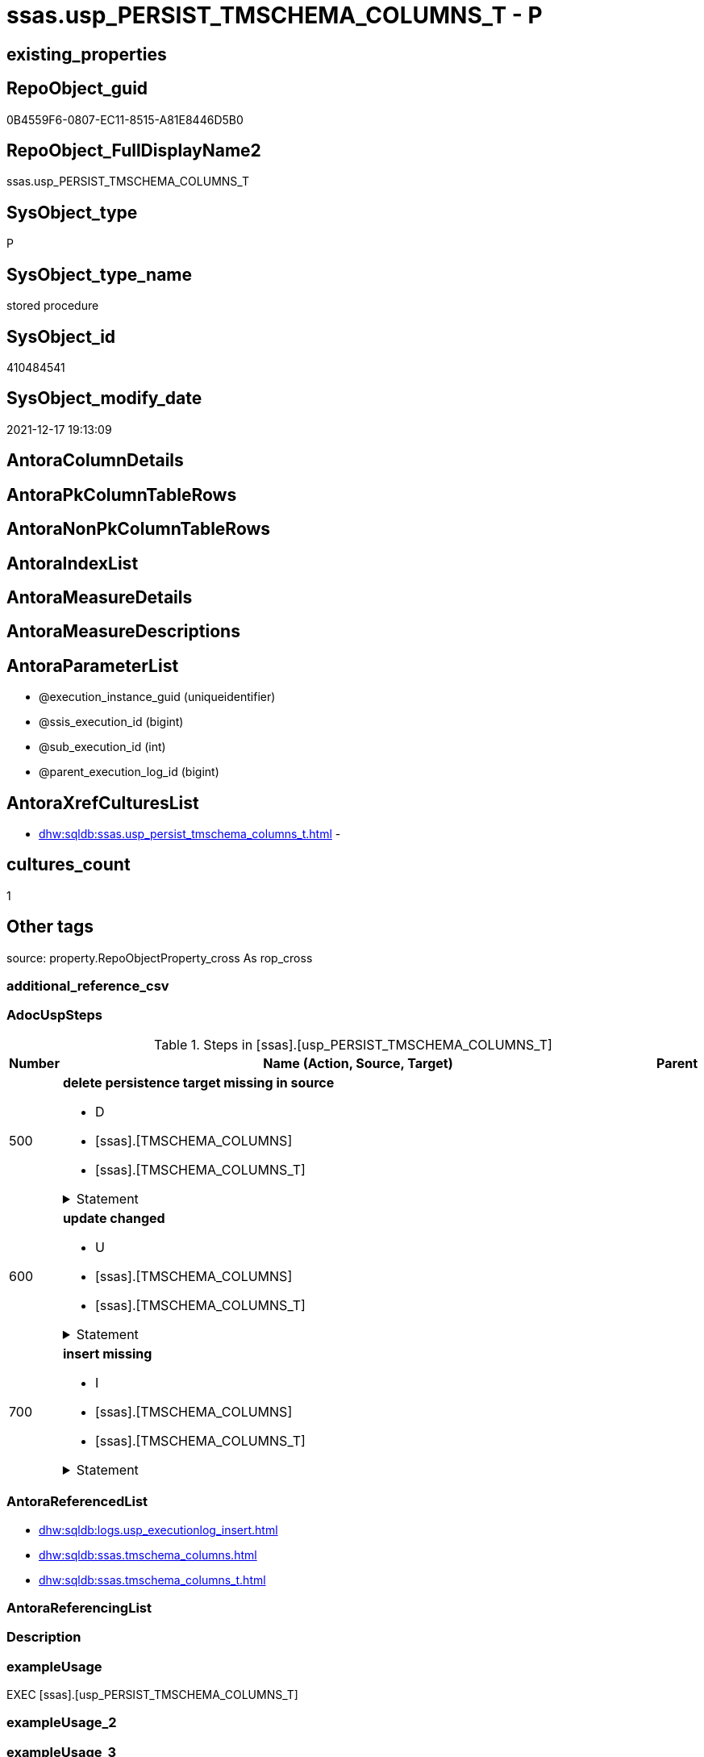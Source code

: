 // tag::HeaderFullDisplayName[]
= ssas.usp_PERSIST_TMSCHEMA_COLUMNS_T - P
// end::HeaderFullDisplayName[]

== existing_properties

// tag::existing_properties[]

:ExistsProperty--adocuspsteps:
:ExistsProperty--antorareferencedlist:
:ExistsProperty--exampleusage:
:ExistsProperty--is_repo_managed:
:ExistsProperty--is_ssas:
:ExistsProperty--referencedobjectlist:
:ExistsProperty--uspgenerator_usp_id:
:ExistsProperty--sql_modules_definition:
:ExistsProperty--AntoraParameterList:
// end::existing_properties[]

== RepoObject_guid

// tag::RepoObject_guid[]
0B4559F6-0807-EC11-8515-A81E8446D5B0
// end::RepoObject_guid[]

== RepoObject_FullDisplayName2

// tag::RepoObject_FullDisplayName2[]
ssas.usp_PERSIST_TMSCHEMA_COLUMNS_T
// end::RepoObject_FullDisplayName2[]

== SysObject_type

// tag::SysObject_type[]
P 
// end::SysObject_type[]

== SysObject_type_name

// tag::SysObject_type_name[]
stored procedure
// end::SysObject_type_name[]

== SysObject_id

// tag::SysObject_id[]
410484541
// end::SysObject_id[]

== SysObject_modify_date

// tag::SysObject_modify_date[]
2021-12-17 19:13:09
// end::SysObject_modify_date[]

== AntoraColumnDetails

// tag::AntoraColumnDetails[]

// end::AntoraColumnDetails[]

== AntoraPkColumnTableRows

// tag::AntoraPkColumnTableRows[]

// end::AntoraPkColumnTableRows[]

== AntoraNonPkColumnTableRows

// tag::AntoraNonPkColumnTableRows[]

// end::AntoraNonPkColumnTableRows[]

== AntoraIndexList

// tag::AntoraIndexList[]

// end::AntoraIndexList[]

== AntoraMeasureDetails

// tag::AntoraMeasureDetails[]

// end::AntoraMeasureDetails[]

== AntoraMeasureDescriptions



== AntoraParameterList

// tag::AntoraParameterList[]
* @execution_instance_guid (uniqueidentifier)
* @ssis_execution_id (bigint)
* @sub_execution_id (int)
* @parent_execution_log_id (bigint)
// end::AntoraParameterList[]

== AntoraXrefCulturesList

// tag::AntoraXrefCulturesList[]
* xref:dhw:sqldb:ssas.usp_persist_tmschema_columns_t.adoc[] - 
// end::AntoraXrefCulturesList[]

== cultures_count

// tag::cultures_count[]
1
// end::cultures_count[]

== Other tags

source: property.RepoObjectProperty_cross As rop_cross


=== additional_reference_csv

// tag::additional_reference_csv[]

// end::additional_reference_csv[]


=== AdocUspSteps

// tag::adocuspsteps[]
.Steps in [ssas].[usp_PERSIST_TMSCHEMA_COLUMNS_T]
[cols="d,15a,d"]
|===
|Number|Name (Action, Source, Target)|Parent

|500
|
*delete persistence target missing in source*

* D
* [ssas].[TMSCHEMA_COLUMNS]
* [ssas].[TMSCHEMA_COLUMNS_T]


.Statement
[%collapsible]
=====
[source,sql,numbered]
----
DELETE T
FROM [ssas].[TMSCHEMA_COLUMNS_T] AS T
WHERE
NOT EXISTS
(SELECT 1 FROM [ssas].[TMSCHEMA_COLUMNS] AS S
WHERE
T.[databasename] = S.[databasename]
AND T.[ID] = S.[ID]
)
 
----
=====

|


|600
|
*update changed*

* U
* [ssas].[TMSCHEMA_COLUMNS]
* [ssas].[TMSCHEMA_COLUMNS_T]


.Statement
[%collapsible]
=====
[source,sql,numbered]
----
UPDATE T
SET
  T.[databasename] = S.[databasename]
, T.[ID] = S.[ID]
, T.[Alignment] = S.[Alignment]
, T.[AttributeHierarchyID] = S.[AttributeHierarchyID]
, T.[ColumnOriginID] = S.[ColumnOriginID]
, T.[ColumnStorageID] = S.[ColumnStorageID]
, T.[DataCategory] = S.[DataCategory]
, T.[Description] = S.[Description]
, T.[DisplayFolder] = S.[DisplayFolder]
, T.[DisplayOrdinal] = S.[DisplayOrdinal]
, T.[ErrorMessage] = S.[ErrorMessage]
, T.[ExplicitDataType] = S.[ExplicitDataType]
, T.[ExplicitName] = S.[ExplicitName]
, T.[Expression] = S.[Expression]
, T.[FormatString] = S.[FormatString]
, T.[InferredDataType] = S.[InferredDataType]
, T.[InferredName] = S.[InferredName]
, T.[IsAvailableInMDX] = S.[IsAvailableInMDX]
, T.[IsDefaultImage] = S.[IsDefaultImage]
, T.[IsDefaultLabel] = S.[IsDefaultLabel]
, T.[IsHidden] = S.[IsHidden]
, T.[IsKey] = S.[IsKey]
, T.[IsNullable] = S.[IsNullable]
, T.[IsUnique] = S.[IsUnique]
, T.[KeepUniqueRows] = S.[KeepUniqueRows]
, T.[ModifiedTime] = S.[ModifiedTime]
, T.[RefreshedTime] = S.[RefreshedTime]
, T.[SortByColumnID] = S.[SortByColumnID]
, T.[SourceColumn] = S.[SourceColumn]
, T.[SourceProviderType] = S.[SourceProviderType]
, T.[State] = S.[State]
, T.[StructureModifiedTime] = S.[StructureModifiedTime]
, T.[SummarizeBy] = S.[SummarizeBy]
, T.[SystemFlags] = S.[SystemFlags]
, T.[TableDetailPosition] = S.[TableDetailPosition]
, T.[TableID] = S.[TableID]
, T.[Type] = S.[Type]

FROM [ssas].[TMSCHEMA_COLUMNS_T] AS T
INNER JOIN [ssas].[TMSCHEMA_COLUMNS] AS S
ON
T.[databasename] = S.[databasename]
AND T.[ID] = S.[ID]

WHERE
   T.[Alignment] <> S.[Alignment]
OR T.[AttributeHierarchyID] <> S.[AttributeHierarchyID]
OR T.[ColumnOriginID] <> S.[ColumnOriginID] OR (S.[ColumnOriginID] IS NULL AND NOT T.[ColumnOriginID] IS NULL) OR (NOT S.[ColumnOriginID] IS NULL AND T.[ColumnOriginID] IS NULL)
OR T.[ColumnStorageID] <> S.[ColumnStorageID]
OR T.[DataCategory] <> S.[DataCategory] OR (S.[DataCategory] IS NULL AND NOT T.[DataCategory] IS NULL) OR (NOT S.[DataCategory] IS NULL AND T.[DataCategory] IS NULL)
OR T.[Description] <> S.[Description] OR (S.[Description] IS NULL AND NOT T.[Description] IS NULL) OR (NOT S.[Description] IS NULL AND T.[Description] IS NULL)
OR T.[DisplayFolder] <> S.[DisplayFolder] OR (S.[DisplayFolder] IS NULL AND NOT T.[DisplayFolder] IS NULL) OR (NOT S.[DisplayFolder] IS NULL AND T.[DisplayFolder] IS NULL)
OR T.[DisplayOrdinal] <> S.[DisplayOrdinal]
OR T.[ErrorMessage] <> S.[ErrorMessage] OR (S.[ErrorMessage] IS NULL AND NOT T.[ErrorMessage] IS NULL) OR (NOT S.[ErrorMessage] IS NULL AND T.[ErrorMessage] IS NULL)
OR T.[ExplicitDataType] <> S.[ExplicitDataType]
OR T.[ExplicitName] <> S.[ExplicitName]
OR T.[Expression] <> S.[Expression] OR (S.[Expression] IS NULL AND NOT T.[Expression] IS NULL) OR (NOT S.[Expression] IS NULL AND T.[Expression] IS NULL)
OR T.[FormatString] <> S.[FormatString] OR (S.[FormatString] IS NULL AND NOT T.[FormatString] IS NULL) OR (NOT S.[FormatString] IS NULL AND T.[FormatString] IS NULL)
OR T.[InferredDataType] <> S.[InferredDataType]
OR T.[InferredName] <> S.[InferredName] OR (S.[InferredName] IS NULL AND NOT T.[InferredName] IS NULL) OR (NOT S.[InferredName] IS NULL AND T.[InferredName] IS NULL)
OR T.[IsAvailableInMDX] <> S.[IsAvailableInMDX]
OR T.[IsDefaultImage] <> S.[IsDefaultImage]
OR T.[IsDefaultLabel] <> S.[IsDefaultLabel]
OR T.[IsHidden] <> S.[IsHidden]
OR T.[IsKey] <> S.[IsKey]
OR T.[IsNullable] <> S.[IsNullable]
OR T.[IsUnique] <> S.[IsUnique]
OR T.[KeepUniqueRows] <> S.[KeepUniqueRows]
OR T.[ModifiedTime] <> S.[ModifiedTime]
OR T.[RefreshedTime] <> S.[RefreshedTime] OR (S.[RefreshedTime] IS NULL AND NOT T.[RefreshedTime] IS NULL) OR (NOT S.[RefreshedTime] IS NULL AND T.[RefreshedTime] IS NULL)
OR T.[SortByColumnID] <> S.[SortByColumnID] OR (S.[SortByColumnID] IS NULL AND NOT T.[SortByColumnID] IS NULL) OR (NOT S.[SortByColumnID] IS NULL AND T.[SortByColumnID] IS NULL)
OR T.[SourceColumn] <> S.[SourceColumn] OR (S.[SourceColumn] IS NULL AND NOT T.[SourceColumn] IS NULL) OR (NOT S.[SourceColumn] IS NULL AND T.[SourceColumn] IS NULL)
OR T.[SourceProviderType] <> S.[SourceProviderType] OR (S.[SourceProviderType] IS NULL AND NOT T.[SourceProviderType] IS NULL) OR (NOT S.[SourceProviderType] IS NULL AND T.[SourceProviderType] IS NULL)
OR T.[State] <> S.[State]
OR T.[StructureModifiedTime] <> S.[StructureModifiedTime]
OR T.[SummarizeBy] <> S.[SummarizeBy]
OR T.[SystemFlags] <> S.[SystemFlags]
OR T.[TableDetailPosition] <> S.[TableDetailPosition]
OR T.[TableID] <> S.[TableID]
OR T.[Type] <> S.[Type]

----
=====

|


|700
|
*insert missing*

* I
* [ssas].[TMSCHEMA_COLUMNS]
* [ssas].[TMSCHEMA_COLUMNS_T]


.Statement
[%collapsible]
=====
[source,sql,numbered]
----
INSERT INTO 
 [ssas].[TMSCHEMA_COLUMNS_T]
 (
  [databasename]
, [ID]
, [Alignment]
, [AttributeHierarchyID]
, [ColumnOriginID]
, [ColumnStorageID]
, [DataCategory]
, [Description]
, [DisplayFolder]
, [DisplayOrdinal]
, [ErrorMessage]
, [ExplicitDataType]
, [ExplicitName]
, [Expression]
, [FormatString]
, [InferredDataType]
, [InferredName]
, [IsAvailableInMDX]
, [IsDefaultImage]
, [IsDefaultLabel]
, [IsHidden]
, [IsKey]
, [IsNullable]
, [IsUnique]
, [KeepUniqueRows]
, [ModifiedTime]
, [RefreshedTime]
, [SortByColumnID]
, [SourceColumn]
, [SourceProviderType]
, [State]
, [StructureModifiedTime]
, [SummarizeBy]
, [SystemFlags]
, [TableDetailPosition]
, [TableID]
, [Type]
)
SELECT
  [databasename]
, [ID]
, [Alignment]
, [AttributeHierarchyID]
, [ColumnOriginID]
, [ColumnStorageID]
, [DataCategory]
, [Description]
, [DisplayFolder]
, [DisplayOrdinal]
, [ErrorMessage]
, [ExplicitDataType]
, [ExplicitName]
, [Expression]
, [FormatString]
, [InferredDataType]
, [InferredName]
, [IsAvailableInMDX]
, [IsDefaultImage]
, [IsDefaultLabel]
, [IsHidden]
, [IsKey]
, [IsNullable]
, [IsUnique]
, [KeepUniqueRows]
, [ModifiedTime]
, [RefreshedTime]
, [SortByColumnID]
, [SourceColumn]
, [SourceProviderType]
, [State]
, [StructureModifiedTime]
, [SummarizeBy]
, [SystemFlags]
, [TableDetailPosition]
, [TableID]
, [Type]

FROM [ssas].[TMSCHEMA_COLUMNS] AS S
WHERE
NOT EXISTS
(SELECT 1
FROM [ssas].[TMSCHEMA_COLUMNS_T] AS T
WHERE
T.[databasename] = S.[databasename]
AND T.[ID] = S.[ID]
)
----
=====

|

|===

// end::adocuspsteps[]


=== AntoraReferencedList

// tag::antorareferencedlist[]
* xref:dhw:sqldb:logs.usp_executionlog_insert.adoc[]
* xref:dhw:sqldb:ssas.tmschema_columns.adoc[]
* xref:dhw:sqldb:ssas.tmschema_columns_t.adoc[]
// end::antorareferencedlist[]


=== AntoraReferencingList

// tag::antorareferencinglist[]

// end::antorareferencinglist[]


=== Description

// tag::description[]

// end::description[]


=== exampleUsage

// tag::exampleusage[]
EXEC [ssas].[usp_PERSIST_TMSCHEMA_COLUMNS_T]
// end::exampleusage[]


=== exampleUsage_2

// tag::exampleusage_2[]

// end::exampleusage_2[]


=== exampleUsage_3

// tag::exampleusage_3[]

// end::exampleusage_3[]


=== exampleUsage_4

// tag::exampleusage_4[]

// end::exampleusage_4[]


=== exampleUsage_5

// tag::exampleusage_5[]

// end::exampleusage_5[]


=== exampleWrong_Usage

// tag::examplewrong_usage[]

// end::examplewrong_usage[]


=== has_execution_plan_issue

// tag::has_execution_plan_issue[]

// end::has_execution_plan_issue[]


=== has_get_referenced_issue

// tag::has_get_referenced_issue[]

// end::has_get_referenced_issue[]


=== has_history

// tag::has_history[]

// end::has_history[]


=== has_history_columns

// tag::has_history_columns[]

// end::has_history_columns[]


=== InheritanceType

// tag::inheritancetype[]

// end::inheritancetype[]


=== is_persistence

// tag::is_persistence[]

// end::is_persistence[]


=== is_persistence_check_duplicate_per_pk

// tag::is_persistence_check_duplicate_per_pk[]

// end::is_persistence_check_duplicate_per_pk[]


=== is_persistence_check_for_empty_source

// tag::is_persistence_check_for_empty_source[]

// end::is_persistence_check_for_empty_source[]


=== is_persistence_delete_changed

// tag::is_persistence_delete_changed[]

// end::is_persistence_delete_changed[]


=== is_persistence_delete_missing

// tag::is_persistence_delete_missing[]

// end::is_persistence_delete_missing[]


=== is_persistence_insert

// tag::is_persistence_insert[]

// end::is_persistence_insert[]


=== is_persistence_truncate

// tag::is_persistence_truncate[]

// end::is_persistence_truncate[]


=== is_persistence_update_changed

// tag::is_persistence_update_changed[]

// end::is_persistence_update_changed[]


=== is_repo_managed

// tag::is_repo_managed[]
0
// end::is_repo_managed[]


=== is_ssas

// tag::is_ssas[]
0
// end::is_ssas[]


=== microsoft_database_tools_support

// tag::microsoft_database_tools_support[]

// end::microsoft_database_tools_support[]


=== MS_Description

// tag::ms_description[]

// end::ms_description[]


=== persistence_source_RepoObject_fullname

// tag::persistence_source_repoobject_fullname[]

// end::persistence_source_repoobject_fullname[]


=== persistence_source_RepoObject_fullname2

// tag::persistence_source_repoobject_fullname2[]

// end::persistence_source_repoobject_fullname2[]


=== persistence_source_RepoObject_guid

// tag::persistence_source_repoobject_guid[]

// end::persistence_source_repoobject_guid[]


=== persistence_source_RepoObject_xref

// tag::persistence_source_repoobject_xref[]

// end::persistence_source_repoobject_xref[]


=== pk_index_guid

// tag::pk_index_guid[]

// end::pk_index_guid[]


=== pk_IndexPatternColumnDatatype

// tag::pk_indexpatterncolumndatatype[]

// end::pk_indexpatterncolumndatatype[]


=== pk_IndexPatternColumnName

// tag::pk_indexpatterncolumnname[]

// end::pk_indexpatterncolumnname[]


=== pk_IndexSemanticGroup

// tag::pk_indexsemanticgroup[]

// end::pk_indexsemanticgroup[]


=== ReferencedObjectList

// tag::referencedobjectlist[]
* [logs].[usp_ExecutionLog_insert]
* [ssas].[TMSCHEMA_COLUMNS]
* [ssas].[TMSCHEMA_COLUMNS_T]
// end::referencedobjectlist[]


=== usp_persistence_RepoObject_guid

// tag::usp_persistence_repoobject_guid[]

// end::usp_persistence_repoobject_guid[]


=== UspExamples

// tag::uspexamples[]

// end::uspexamples[]


=== uspgenerator_usp_id

// tag::uspgenerator_usp_id[]
71
// end::uspgenerator_usp_id[]


=== UspParameters

// tag::uspparameters[]

// end::uspparameters[]

== Boolean Attributes

source: property.RepoObjectProperty WHERE property_int = 1

// tag::boolean_attributes[]


// end::boolean_attributes[]

== PlantUML diagrams

=== PlantUML Entity

// tag::puml_entity[]
[plantuml, entity-{docname}, svg, subs=macros]
....
'Left to right direction
top to bottom direction
hide circle
'avoide "." issues:
set namespaceSeparator none


skinparam class {
  BackgroundColor White
  BackgroundColor<<FN>> Yellow
  BackgroundColor<<FS>> Yellow
  BackgroundColor<<FT>> LightGray
  BackgroundColor<<IF>> Yellow
  BackgroundColor<<IS>> Yellow
  BackgroundColor<<P>>  Aqua
  BackgroundColor<<PC>> Aqua
  BackgroundColor<<SN>> Yellow
  BackgroundColor<<SO>> SlateBlue
  BackgroundColor<<TF>> LightGray
  BackgroundColor<<TR>> Tomato
  BackgroundColor<<U>>  White
  BackgroundColor<<V>>  WhiteSmoke
  BackgroundColor<<X>>  Aqua
  BackgroundColor<<external>> AliceBlue
}


entity "puml-link:dhw:sqldb:ssas.usp_persist_tmschema_columns_t.adoc[]" as ssas.usp_PERSIST_TMSCHEMA_COLUMNS_T << P >> {
  --
}
....

// end::puml_entity[]

=== PlantUML Entity 1 1 FK

// tag::puml_entity_1_1_fk[]
[plantuml, entity_1_1_fk-{docname}, svg, subs=macros]
....
@startuml
left to right direction
'top to bottom direction
hide circle
'avoide "." issues:
set namespaceSeparator none


skinparam class {
  BackgroundColor White
  BackgroundColor<<FN>> Yellow
  BackgroundColor<<FS>> Yellow
  BackgroundColor<<FT>> LightGray
  BackgroundColor<<IF>> Yellow
  BackgroundColor<<IS>> Yellow
  BackgroundColor<<P>>  Aqua
  BackgroundColor<<PC>> Aqua
  BackgroundColor<<SN>> Yellow
  BackgroundColor<<SO>> SlateBlue
  BackgroundColor<<TF>> LightGray
  BackgroundColor<<TR>> Tomato
  BackgroundColor<<U>>  White
  BackgroundColor<<V>>  WhiteSmoke
  BackgroundColor<<X>>  Aqua
  BackgroundColor<<external>> AliceBlue
}





footer The diagram is interactive and contains links.

@enduml
....

// end::puml_entity_1_1_fk[]

=== PlantUML 1 1 ObjectRef

// tag::puml_entity_1_1_objectref[]
[plantuml, entity_1_1_objectref-{docname}, svg, subs=macros]
....
@startuml
left to right direction
'top to bottom direction
hide circle
'avoide "." issues:
set namespaceSeparator none


skinparam class {
  BackgroundColor White
  BackgroundColor<<FN>> Yellow
  BackgroundColor<<FS>> Yellow
  BackgroundColor<<FT>> LightGray
  BackgroundColor<<IF>> Yellow
  BackgroundColor<<IS>> Yellow
  BackgroundColor<<P>>  Aqua
  BackgroundColor<<PC>> Aqua
  BackgroundColor<<SN>> Yellow
  BackgroundColor<<SO>> SlateBlue
  BackgroundColor<<TF>> LightGray
  BackgroundColor<<TR>> Tomato
  BackgroundColor<<U>>  White
  BackgroundColor<<V>>  WhiteSmoke
  BackgroundColor<<X>>  Aqua
  BackgroundColor<<external>> AliceBlue
}


entity "puml-link:dhw:sqldb:logs.usp_executionlog_insert.adoc[]" as logs.usp_ExecutionLog_insert << P >> {
  --
}

entity "puml-link:dhw:sqldb:ssas.tmschema_columns.adoc[]" as ssas.TMSCHEMA_COLUMNS << U >> {
  - **databasename** : (nvarchar(128))
  - **ID** : (numeric(20, 0))
  --
}

entity "puml-link:dhw:sqldb:ssas.tmschema_columns_t.adoc[]" as ssas.TMSCHEMA_COLUMNS_T << U >> {
  - **databasename** : (nvarchar(128))
  - **ID** : (numeric(20, 0))
  --
}

entity "puml-link:dhw:sqldb:ssas.usp_persist_tmschema_columns_t.adoc[]" as ssas.usp_PERSIST_TMSCHEMA_COLUMNS_T << P >> {
  --
}

logs.usp_ExecutionLog_insert <.. ssas.usp_PERSIST_TMSCHEMA_COLUMNS_T
ssas.TMSCHEMA_COLUMNS <.. ssas.usp_PERSIST_TMSCHEMA_COLUMNS_T
ssas.TMSCHEMA_COLUMNS_T <.. ssas.usp_PERSIST_TMSCHEMA_COLUMNS_T

footer The diagram is interactive and contains links.

@enduml
....

// end::puml_entity_1_1_objectref[]

=== PlantUML 30 0 ObjectRef

// tag::puml_entity_30_0_objectref[]
[plantuml, entity_30_0_objectref-{docname}, svg, subs=macros]
....
@startuml
'Left to right direction
top to bottom direction
hide circle
'avoide "." issues:
set namespaceSeparator none


skinparam class {
  BackgroundColor White
  BackgroundColor<<FN>> Yellow
  BackgroundColor<<FS>> Yellow
  BackgroundColor<<FT>> LightGray
  BackgroundColor<<IF>> Yellow
  BackgroundColor<<IS>> Yellow
  BackgroundColor<<P>>  Aqua
  BackgroundColor<<PC>> Aqua
  BackgroundColor<<SN>> Yellow
  BackgroundColor<<SO>> SlateBlue
  BackgroundColor<<TF>> LightGray
  BackgroundColor<<TR>> Tomato
  BackgroundColor<<U>>  White
  BackgroundColor<<V>>  WhiteSmoke
  BackgroundColor<<X>>  Aqua
  BackgroundColor<<external>> AliceBlue
}


entity "puml-link:dhw:sqldb:logs.executionlog.adoc[]" as logs.ExecutionLog << U >> {
  - **id** : (bigint)
  --
}

entity "puml-link:dhw:sqldb:logs.usp_executionlog_insert.adoc[]" as logs.usp_ExecutionLog_insert << P >> {
  --
}

entity "puml-link:dhw:sqldb:ssas.tmschema_columns.adoc[]" as ssas.TMSCHEMA_COLUMNS << U >> {
  - **databasename** : (nvarchar(128))
  - **ID** : (numeric(20, 0))
  --
}

entity "puml-link:dhw:sqldb:ssas.tmschema_columns_t.adoc[]" as ssas.TMSCHEMA_COLUMNS_T << U >> {
  - **databasename** : (nvarchar(128))
  - **ID** : (numeric(20, 0))
  --
}

entity "puml-link:dhw:sqldb:ssas.usp_persist_tmschema_columns_t.adoc[]" as ssas.usp_PERSIST_TMSCHEMA_COLUMNS_T << P >> {
  --
}

logs.ExecutionLog <.. logs.usp_ExecutionLog_insert
logs.usp_ExecutionLog_insert <.. ssas.usp_PERSIST_TMSCHEMA_COLUMNS_T
ssas.TMSCHEMA_COLUMNS <.. ssas.TMSCHEMA_COLUMNS_T
ssas.TMSCHEMA_COLUMNS <.. ssas.usp_PERSIST_TMSCHEMA_COLUMNS_T
ssas.TMSCHEMA_COLUMNS_T <.. ssas.usp_PERSIST_TMSCHEMA_COLUMNS_T

footer The diagram is interactive and contains links.

@enduml
....

// end::puml_entity_30_0_objectref[]

=== PlantUML 0 30 ObjectRef

// tag::puml_entity_0_30_objectref[]
[plantuml, entity_0_30_objectref-{docname}, svg, subs=macros]
....
@startuml
'Left to right direction
top to bottom direction
hide circle
'avoide "." issues:
set namespaceSeparator none


skinparam class {
  BackgroundColor White
  BackgroundColor<<FN>> Yellow
  BackgroundColor<<FS>> Yellow
  BackgroundColor<<FT>> LightGray
  BackgroundColor<<IF>> Yellow
  BackgroundColor<<IS>> Yellow
  BackgroundColor<<P>>  Aqua
  BackgroundColor<<PC>> Aqua
  BackgroundColor<<SN>> Yellow
  BackgroundColor<<SO>> SlateBlue
  BackgroundColor<<TF>> LightGray
  BackgroundColor<<TR>> Tomato
  BackgroundColor<<U>>  White
  BackgroundColor<<V>>  WhiteSmoke
  BackgroundColor<<X>>  Aqua
  BackgroundColor<<external>> AliceBlue
}


entity "puml-link:dhw:sqldb:ssas.usp_persist_tmschema_columns_t.adoc[]" as ssas.usp_PERSIST_TMSCHEMA_COLUMNS_T << P >> {
  --
}



footer The diagram is interactive and contains links.

@enduml
....

// end::puml_entity_0_30_objectref[]

=== PlantUML 1 1 ColumnRef

// tag::puml_entity_1_1_colref[]
[plantuml, entity_1_1_colref-{docname}, svg, subs=macros]
....
@startuml
left to right direction
'top to bottom direction
hide circle
'avoide "." issues:
set namespaceSeparator none


skinparam class {
  BackgroundColor White
  BackgroundColor<<FN>> Yellow
  BackgroundColor<<FS>> Yellow
  BackgroundColor<<FT>> LightGray
  BackgroundColor<<IF>> Yellow
  BackgroundColor<<IS>> Yellow
  BackgroundColor<<P>>  Aqua
  BackgroundColor<<PC>> Aqua
  BackgroundColor<<SN>> Yellow
  BackgroundColor<<SO>> SlateBlue
  BackgroundColor<<TF>> LightGray
  BackgroundColor<<TR>> Tomato
  BackgroundColor<<U>>  White
  BackgroundColor<<V>>  WhiteSmoke
  BackgroundColor<<X>>  Aqua
  BackgroundColor<<external>> AliceBlue
}


entity "puml-link:dhw:sqldb:logs.usp_executionlog_insert.adoc[]" as logs.usp_ExecutionLog_insert << P >> {
  --
}

entity "puml-link:dhw:sqldb:ssas.tmschema_columns.adoc[]" as ssas.TMSCHEMA_COLUMNS << U >> {
  - **databasename** : (nvarchar(128))
  - **ID** : (numeric(20, 0))
  - Alignment : (bigint)
  - AttributeHierarchyID : (numeric(20, 0))
  ColumnOriginID : (numeric(20, 0))
  - ColumnStorageID : (numeric(20, 0))
  DataCategory : (nvarchar(max))
  Description : (nvarchar(max))
  DisplayFolder : (nvarchar(max))
  - DisplayOrdinal : (int)
  ErrorMessage : (nvarchar(max))
  - ExplicitDataType : (bigint)
  - ExplicitName : (nvarchar(max))
  Expression : (nvarchar(max))
  FormatString : (nvarchar(max))
  - InferredDataType : (bigint)
  InferredName : (nvarchar(max))
  - IsAvailableInMDX : (bit)
  - IsDefaultImage : (bit)
  - IsDefaultLabel : (bit)
  - IsHidden : (bit)
  - IsKey : (bit)
  - IsNullable : (bit)
  - IsUnique : (bit)
  - KeepUniqueRows : (bit)
  - ModifiedTime : (datetime)
  RefreshedTime : (nvarchar(max))
  SortByColumnID : (numeric(20, 0))
  SourceColumn : (nvarchar(max))
  SourceProviderType : (nvarchar(max))
  - State : (bigint)
  - StructureModifiedTime : (datetime)
  - SummarizeBy : (bigint)
  - SystemFlags : (bigint)
  - TableDetailPosition : (int)
  - TableID : (numeric(20, 0))
  - Type : (bigint)
  --
}

entity "puml-link:dhw:sqldb:ssas.tmschema_columns_t.adoc[]" as ssas.TMSCHEMA_COLUMNS_T << U >> {
  - **databasename** : (nvarchar(128))
  - **ID** : (numeric(20, 0))
  - Alignment : (bigint)
  - AttributeHierarchyID : (numeric(20, 0))
  ColumnOriginID : (numeric(20, 0))
  - ColumnStorageID : (numeric(20, 0))
  DataCategory : (nvarchar(max))
  Description : (nvarchar(max))
  DisplayFolder : (nvarchar(max))
  - DisplayOrdinal : (int)
  ErrorMessage : (nvarchar(max))
  - ExplicitDataType : (bigint)
  - ExplicitName : (nvarchar(max))
  Expression : (nvarchar(max))
  FormatString : (nvarchar(max))
  - InferredDataType : (bigint)
  InferredName : (nvarchar(max))
  - IsAvailableInMDX : (bit)
  - IsDefaultImage : (bit)
  - IsDefaultLabel : (bit)
  - IsHidden : (bit)
  - IsKey : (bit)
  - IsNullable : (bit)
  - IsUnique : (bit)
  - KeepUniqueRows : (bit)
  - ModifiedTime : (datetime)
  RefreshedTime : (nvarchar(max))
  - RepoObjectColumn_guid : (uniqueidentifier)
  SortByColumnID : (numeric(20, 0))
  SourceColumn : (nvarchar(max))
  SourceProviderType : (nvarchar(max))
  - State : (bigint)
  - StructureModifiedTime : (datetime)
  - SummarizeBy : (bigint)
  - SystemFlags : (bigint)
  - TableDetailPosition : (int)
  - TableID : (numeric(20, 0))
  - Type : (bigint)
  --
}

entity "puml-link:dhw:sqldb:ssas.usp_persist_tmschema_columns_t.adoc[]" as ssas.usp_PERSIST_TMSCHEMA_COLUMNS_T << P >> {
  --
}

logs.usp_ExecutionLog_insert <.. ssas.usp_PERSIST_TMSCHEMA_COLUMNS_T
ssas.TMSCHEMA_COLUMNS <.. ssas.usp_PERSIST_TMSCHEMA_COLUMNS_T
ssas.TMSCHEMA_COLUMNS_T <.. ssas.usp_PERSIST_TMSCHEMA_COLUMNS_T


footer The diagram is interactive and contains links.

@enduml
....

// end::puml_entity_1_1_colref[]


== sql_modules_definition

// tag::sql_modules_definition[]
[%collapsible]
=======
[source,sql,numbered,indent=0]
----
/*
code of this procedure is managed in the dhw repository. Do not modify manually.
Use [uspgenerator].[GeneratorUsp], [uspgenerator].[GeneratorUspParameter], [uspgenerator].[GeneratorUspStep], [uspgenerator].[GeneratorUsp_SqlUsp]
*/
CREATE   PROCEDURE [ssas].[usp_PERSIST_TMSCHEMA_COLUMNS_T]
----keep the code between logging parameters and "START" unchanged!
---- parameters, used for logging; you don't need to care about them, but you can use them, wenn calling from SSIS or in your workflow to log the context of the procedure call
  @execution_instance_guid UNIQUEIDENTIFIER = NULL --SSIS system variable ExecutionInstanceGUID could be used, any other unique guid is also fine. If NULL, then NEWID() is used to create one
, @ssis_execution_id BIGINT = NULL --only SSIS system variable ServerExecutionID should be used, or any other consistent number system, do not mix different number systems
, @sub_execution_id INT = NULL --in case you log some sub_executions, for example in SSIS loops or sub packages
, @parent_execution_log_id BIGINT = NULL --in case a sup procedure is called, the @current_execution_log_id of the parent procedure should be propagated here. It allowes call stack analyzing

AS
BEGIN
DECLARE
 --
   @current_execution_log_id BIGINT --this variable should be filled only once per procedure call, it contains the first logging call for the step 'start'.
 , @current_execution_guid UNIQUEIDENTIFIER = NEWID() --a unique guid for any procedure call. It should be propagated to sub procedures using "@parent_execution_log_id = @current_execution_log_id"
 , @source_object NVARCHAR(261) = NULL --use it like '[schema].[object]', this allows data flow vizualizatiuon (include square brackets)
 , @target_object NVARCHAR(261) = NULL --use it like '[schema].[object]', this allows data flow vizualizatiuon (include square brackets)
 , @proc_id INT = @@procid
 , @proc_schema_name NVARCHAR(128) = OBJECT_SCHEMA_NAME(@@procid) --schema ande name of the current procedure should be automatically logged
 , @proc_name NVARCHAR(128) = OBJECT_NAME(@@procid)               --schema ande name of the current procedure should be automatically logged
 , @event_info NVARCHAR(MAX)
 , @step_id INT = 0
 , @step_name NVARCHAR(1000) = NULL
 , @rows INT

--[event_info] get's only the information about the "outer" calling process
--wenn the procedure calls sub procedures, the [event_info] will not change
SET @event_info = (
  SELECT TOP 1 [event_info]
  FROM sys.dm_exec_input_buffer(@@spid, CURRENT_REQUEST_ID())
  ORDER BY [event_info]
  )

IF @execution_instance_guid IS NULL
 SET @execution_instance_guid = NEWID();
--
--SET @rows = @@ROWCOUNT;
SET @step_id = @step_id + 1
SET @step_name = 'start'
SET @source_object = NULL
SET @target_object = NULL

EXEC logs.usp_ExecutionLog_insert
 --these parameters should be the same for all logging execution
   @execution_instance_guid = @execution_instance_guid
 , @ssis_execution_id = @ssis_execution_id
 , @sub_execution_id = @sub_execution_id
 , @parent_execution_log_id = @parent_execution_log_id
 , @current_execution_guid = @current_execution_guid
 , @proc_id = @proc_id
 , @proc_schema_name = @proc_schema_name
 , @proc_name = @proc_name
 , @event_info = @event_info
 --the following parameters are individual for each call
 , @step_id = @step_id --@step_id should be incremented before each call
 , @step_name = @step_name --assign individual step names for each call
 --only the "start" step should return the log id into @current_execution_log_id
 --all other calls should not overwrite @current_execution_log_id
 , @execution_log_id = @current_execution_log_id OUTPUT
----you can log the content of your own parameters, do this only in the start-step
----data type is sql_variant

--
PRINT '[ssas].[usp_PERSIST_TMSCHEMA_COLUMNS_T]'
--keep the code between logging parameters and "START" unchanged!
--
----START
--
----- start here with your own code
--
/*{"ReportUspStep":[{"Number":500,"Name":"delete persistence target missing in source","has_logging":1,"is_condition":0,"is_inactive":0,"is_SubProcedure":0,"log_source_object":"[ssas].[TMSCHEMA_COLUMNS]","log_target_object":"[ssas].[TMSCHEMA_COLUMNS_T]","log_flag_InsertUpdateDelete":"D"}]}*/
PRINT CONCAT('usp_id;Number;Parent_Number: ',71,';',500,';',NULL);

DELETE T
FROM [ssas].[TMSCHEMA_COLUMNS_T] AS T
WHERE
NOT EXISTS
(SELECT 1 FROM [ssas].[TMSCHEMA_COLUMNS] AS S
WHERE
T.[databasename] = S.[databasename]
AND T.[ID] = S.[ID]
)
 

-- Logging START --
SET @rows = @@ROWCOUNT
SET @step_id = @step_id + 1
SET @step_name = 'delete persistence target missing in source'
SET @source_object = '[ssas].[TMSCHEMA_COLUMNS]'
SET @target_object = '[ssas].[TMSCHEMA_COLUMNS_T]'

EXEC logs.usp_ExecutionLog_insert 
 @execution_instance_guid = @execution_instance_guid
 , @ssis_execution_id = @ssis_execution_id
 , @sub_execution_id = @sub_execution_id
 , @parent_execution_log_id = @parent_execution_log_id
 , @current_execution_guid = @current_execution_guid
 , @proc_id = @proc_id
 , @proc_schema_name = @proc_schema_name
 , @proc_name = @proc_name
 , @event_info = @event_info
 , @step_id = @step_id
 , @step_name = @step_name
 , @source_object = @source_object
 , @target_object = @target_object
 , @deleted = @rows
-- Logging END --

/*{"ReportUspStep":[{"Number":600,"Name":"update changed","has_logging":1,"is_condition":0,"is_inactive":0,"is_SubProcedure":0,"log_source_object":"[ssas].[TMSCHEMA_COLUMNS]","log_target_object":"[ssas].[TMSCHEMA_COLUMNS_T]","log_flag_InsertUpdateDelete":"U"}]}*/
PRINT CONCAT('usp_id;Number;Parent_Number: ',71,';',600,';',NULL);

UPDATE T
SET
  T.[databasename] = S.[databasename]
, T.[ID] = S.[ID]
, T.[Alignment] = S.[Alignment]
, T.[AttributeHierarchyID] = S.[AttributeHierarchyID]
, T.[ColumnOriginID] = S.[ColumnOriginID]
, T.[ColumnStorageID] = S.[ColumnStorageID]
, T.[DataCategory] = S.[DataCategory]
, T.[Description] = S.[Description]
, T.[DisplayFolder] = S.[DisplayFolder]
, T.[DisplayOrdinal] = S.[DisplayOrdinal]
, T.[ErrorMessage] = S.[ErrorMessage]
, T.[ExplicitDataType] = S.[ExplicitDataType]
, T.[ExplicitName] = S.[ExplicitName]
, T.[Expression] = S.[Expression]
, T.[FormatString] = S.[FormatString]
, T.[InferredDataType] = S.[InferredDataType]
, T.[InferredName] = S.[InferredName]
, T.[IsAvailableInMDX] = S.[IsAvailableInMDX]
, T.[IsDefaultImage] = S.[IsDefaultImage]
, T.[IsDefaultLabel] = S.[IsDefaultLabel]
, T.[IsHidden] = S.[IsHidden]
, T.[IsKey] = S.[IsKey]
, T.[IsNullable] = S.[IsNullable]
, T.[IsUnique] = S.[IsUnique]
, T.[KeepUniqueRows] = S.[KeepUniqueRows]
, T.[ModifiedTime] = S.[ModifiedTime]
, T.[RefreshedTime] = S.[RefreshedTime]
, T.[SortByColumnID] = S.[SortByColumnID]
, T.[SourceColumn] = S.[SourceColumn]
, T.[SourceProviderType] = S.[SourceProviderType]
, T.[State] = S.[State]
, T.[StructureModifiedTime] = S.[StructureModifiedTime]
, T.[SummarizeBy] = S.[SummarizeBy]
, T.[SystemFlags] = S.[SystemFlags]
, T.[TableDetailPosition] = S.[TableDetailPosition]
, T.[TableID] = S.[TableID]
, T.[Type] = S.[Type]

FROM [ssas].[TMSCHEMA_COLUMNS_T] AS T
INNER JOIN [ssas].[TMSCHEMA_COLUMNS] AS S
ON
T.[databasename] = S.[databasename]
AND T.[ID] = S.[ID]

WHERE
   T.[Alignment] <> S.[Alignment]
OR T.[AttributeHierarchyID] <> S.[AttributeHierarchyID]
OR T.[ColumnOriginID] <> S.[ColumnOriginID] OR (S.[ColumnOriginID] IS NULL AND NOT T.[ColumnOriginID] IS NULL) OR (NOT S.[ColumnOriginID] IS NULL AND T.[ColumnOriginID] IS NULL)
OR T.[ColumnStorageID] <> S.[ColumnStorageID]
OR T.[DataCategory] <> S.[DataCategory] OR (S.[DataCategory] IS NULL AND NOT T.[DataCategory] IS NULL) OR (NOT S.[DataCategory] IS NULL AND T.[DataCategory] IS NULL)
OR T.[Description] <> S.[Description] OR (S.[Description] IS NULL AND NOT T.[Description] IS NULL) OR (NOT S.[Description] IS NULL AND T.[Description] IS NULL)
OR T.[DisplayFolder] <> S.[DisplayFolder] OR (S.[DisplayFolder] IS NULL AND NOT T.[DisplayFolder] IS NULL) OR (NOT S.[DisplayFolder] IS NULL AND T.[DisplayFolder] IS NULL)
OR T.[DisplayOrdinal] <> S.[DisplayOrdinal]
OR T.[ErrorMessage] <> S.[ErrorMessage] OR (S.[ErrorMessage] IS NULL AND NOT T.[ErrorMessage] IS NULL) OR (NOT S.[ErrorMessage] IS NULL AND T.[ErrorMessage] IS NULL)
OR T.[ExplicitDataType] <> S.[ExplicitDataType]
OR T.[ExplicitName] <> S.[ExplicitName]
OR T.[Expression] <> S.[Expression] OR (S.[Expression] IS NULL AND NOT T.[Expression] IS NULL) OR (NOT S.[Expression] IS NULL AND T.[Expression] IS NULL)
OR T.[FormatString] <> S.[FormatString] OR (S.[FormatString] IS NULL AND NOT T.[FormatString] IS NULL) OR (NOT S.[FormatString] IS NULL AND T.[FormatString] IS NULL)
OR T.[InferredDataType] <> S.[InferredDataType]
OR T.[InferredName] <> S.[InferredName] OR (S.[InferredName] IS NULL AND NOT T.[InferredName] IS NULL) OR (NOT S.[InferredName] IS NULL AND T.[InferredName] IS NULL)
OR T.[IsAvailableInMDX] <> S.[IsAvailableInMDX]
OR T.[IsDefaultImage] <> S.[IsDefaultImage]
OR T.[IsDefaultLabel] <> S.[IsDefaultLabel]
OR T.[IsHidden] <> S.[IsHidden]
OR T.[IsKey] <> S.[IsKey]
OR T.[IsNullable] <> S.[IsNullable]
OR T.[IsUnique] <> S.[IsUnique]
OR T.[KeepUniqueRows] <> S.[KeepUniqueRows]
OR T.[ModifiedTime] <> S.[ModifiedTime]
OR T.[RefreshedTime] <> S.[RefreshedTime] OR (S.[RefreshedTime] IS NULL AND NOT T.[RefreshedTime] IS NULL) OR (NOT S.[RefreshedTime] IS NULL AND T.[RefreshedTime] IS NULL)
OR T.[SortByColumnID] <> S.[SortByColumnID] OR (S.[SortByColumnID] IS NULL AND NOT T.[SortByColumnID] IS NULL) OR (NOT S.[SortByColumnID] IS NULL AND T.[SortByColumnID] IS NULL)
OR T.[SourceColumn] <> S.[SourceColumn] OR (S.[SourceColumn] IS NULL AND NOT T.[SourceColumn] IS NULL) OR (NOT S.[SourceColumn] IS NULL AND T.[SourceColumn] IS NULL)
OR T.[SourceProviderType] <> S.[SourceProviderType] OR (S.[SourceProviderType] IS NULL AND NOT T.[SourceProviderType] IS NULL) OR (NOT S.[SourceProviderType] IS NULL AND T.[SourceProviderType] IS NULL)
OR T.[State] <> S.[State]
OR T.[StructureModifiedTime] <> S.[StructureModifiedTime]
OR T.[SummarizeBy] <> S.[SummarizeBy]
OR T.[SystemFlags] <> S.[SystemFlags]
OR T.[TableDetailPosition] <> S.[TableDetailPosition]
OR T.[TableID] <> S.[TableID]
OR T.[Type] <> S.[Type]


-- Logging START --
SET @rows = @@ROWCOUNT
SET @step_id = @step_id + 1
SET @step_name = 'update changed'
SET @source_object = '[ssas].[TMSCHEMA_COLUMNS]'
SET @target_object = '[ssas].[TMSCHEMA_COLUMNS_T]'

EXEC logs.usp_ExecutionLog_insert 
 @execution_instance_guid = @execution_instance_guid
 , @ssis_execution_id = @ssis_execution_id
 , @sub_execution_id = @sub_execution_id
 , @parent_execution_log_id = @parent_execution_log_id
 , @current_execution_guid = @current_execution_guid
 , @proc_id = @proc_id
 , @proc_schema_name = @proc_schema_name
 , @proc_name = @proc_name
 , @event_info = @event_info
 , @step_id = @step_id
 , @step_name = @step_name
 , @source_object = @source_object
 , @target_object = @target_object
 , @updated = @rows
-- Logging END --

/*{"ReportUspStep":[{"Number":700,"Name":"insert missing","has_logging":1,"is_condition":0,"is_inactive":0,"is_SubProcedure":0,"log_source_object":"[ssas].[TMSCHEMA_COLUMNS]","log_target_object":"[ssas].[TMSCHEMA_COLUMNS_T]","log_flag_InsertUpdateDelete":"I"}]}*/
PRINT CONCAT('usp_id;Number;Parent_Number: ',71,';',700,';',NULL);

INSERT INTO 
 [ssas].[TMSCHEMA_COLUMNS_T]
 (
  [databasename]
, [ID]
, [Alignment]
, [AttributeHierarchyID]
, [ColumnOriginID]
, [ColumnStorageID]
, [DataCategory]
, [Description]
, [DisplayFolder]
, [DisplayOrdinal]
, [ErrorMessage]
, [ExplicitDataType]
, [ExplicitName]
, [Expression]
, [FormatString]
, [InferredDataType]
, [InferredName]
, [IsAvailableInMDX]
, [IsDefaultImage]
, [IsDefaultLabel]
, [IsHidden]
, [IsKey]
, [IsNullable]
, [IsUnique]
, [KeepUniqueRows]
, [ModifiedTime]
, [RefreshedTime]
, [SortByColumnID]
, [SourceColumn]
, [SourceProviderType]
, [State]
, [StructureModifiedTime]
, [SummarizeBy]
, [SystemFlags]
, [TableDetailPosition]
, [TableID]
, [Type]
)
SELECT
  [databasename]
, [ID]
, [Alignment]
, [AttributeHierarchyID]
, [ColumnOriginID]
, [ColumnStorageID]
, [DataCategory]
, [Description]
, [DisplayFolder]
, [DisplayOrdinal]
, [ErrorMessage]
, [ExplicitDataType]
, [ExplicitName]
, [Expression]
, [FormatString]
, [InferredDataType]
, [InferredName]
, [IsAvailableInMDX]
, [IsDefaultImage]
, [IsDefaultLabel]
, [IsHidden]
, [IsKey]
, [IsNullable]
, [IsUnique]
, [KeepUniqueRows]
, [ModifiedTime]
, [RefreshedTime]
, [SortByColumnID]
, [SourceColumn]
, [SourceProviderType]
, [State]
, [StructureModifiedTime]
, [SummarizeBy]
, [SystemFlags]
, [TableDetailPosition]
, [TableID]
, [Type]

FROM [ssas].[TMSCHEMA_COLUMNS] AS S
WHERE
NOT EXISTS
(SELECT 1
FROM [ssas].[TMSCHEMA_COLUMNS_T] AS T
WHERE
T.[databasename] = S.[databasename]
AND T.[ID] = S.[ID]
)

-- Logging START --
SET @rows = @@ROWCOUNT
SET @step_id = @step_id + 1
SET @step_name = 'insert missing'
SET @source_object = '[ssas].[TMSCHEMA_COLUMNS]'
SET @target_object = '[ssas].[TMSCHEMA_COLUMNS_T]'

EXEC logs.usp_ExecutionLog_insert 
 @execution_instance_guid = @execution_instance_guid
 , @ssis_execution_id = @ssis_execution_id
 , @sub_execution_id = @sub_execution_id
 , @parent_execution_log_id = @parent_execution_log_id
 , @current_execution_guid = @current_execution_guid
 , @proc_id = @proc_id
 , @proc_schema_name = @proc_schema_name
 , @proc_name = @proc_name
 , @event_info = @event_info
 , @step_id = @step_id
 , @step_name = @step_name
 , @source_object = @source_object
 , @target_object = @target_object
 , @inserted = @rows
-- Logging END --

--
--finish your own code here
--keep the code between "END" and the end of the procedure unchanged!
--
--END
--
--SET @rows = @@ROWCOUNT
SET @step_id = @step_id + 1
SET @step_name = 'end'
SET @source_object = NULL
SET @target_object = NULL

EXEC logs.usp_ExecutionLog_insert
   @execution_instance_guid = @execution_instance_guid
 , @ssis_execution_id = @ssis_execution_id
 , @sub_execution_id = @sub_execution_id
 , @parent_execution_log_id = @parent_execution_log_id
 , @current_execution_guid = @current_execution_guid
 , @proc_id = @proc_id
 , @proc_schema_name = @proc_schema_name
 , @proc_name = @proc_name
 , @event_info = @event_info
 , @step_id = @step_id
 , @step_name = @step_name
 , @source_object = @source_object
 , @target_object = @target_object

END


----
=======
// end::sql_modules_definition[]


